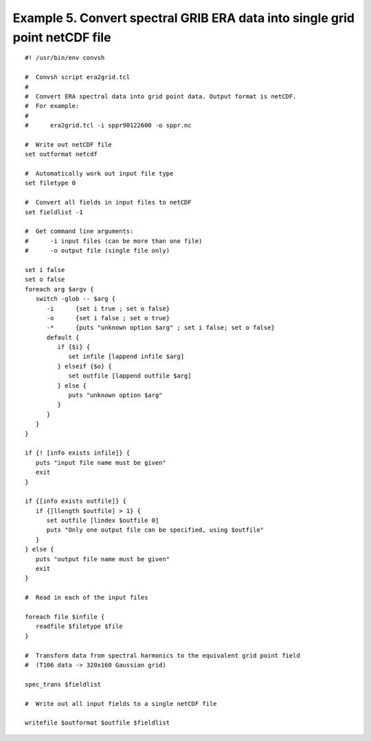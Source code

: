 .. _example5:

Example 5. Convert spectral GRIB ERA data into single grid point netCDF file
============================================================================

::

 #! /usr/bin/env convsh
 
 #  Convsh script era2grid.tcl
 #
 #  Convert ERA spectral data into grid point data. Output format is netCDF. 
 #  For example:
 #
 #      era2grid.tcl -i sppr90122600 -o sppr.nc
 
 #  Write out netCDF file
 set outformat netcdf
 
 #  Automatically work out input file type
 set filetype 0
 
 #  Convert all fields in input files to netCDF
 set fieldlist -1
 
 #  Get command line arguments:
 #      -i input files (can be more than one file)
 #      -o output file (single file only)
 
 set i false
 set o false
 foreach arg $argv {
    switch -glob -- $arg {
       -i      {set i true ; set o false}
       -o      {set i false ; set o true}
       -*      {puts "unknown option $arg" ; set i false; set o false}
       default {
          if {$i} {
             set infile [lappend infile $arg]
          } elseif {$o} {
             set outfile [lappend outfile $arg]
          } else {
             puts "unknown option $arg"
          }
       }
    }
 }
 
 if {! [info exists infile]} {
    puts "input file name must be given"
    exit
 }
 
 if {[info exists outfile]} {
    if {[llength $outfile] > 1} {
       set outfile [lindex $outfile 0]
       puts "Only one output file can be specified, using $outfile"
    }
 } else {
    puts "output file name must be given"
    exit
 }
 
 #  Read in each of the input files
 
 foreach file $infile {
    readfile $filetype $file
 }
 
 #  Transform data from spectral harmonics to the equivalent grid point field
 #  (T106 data -> 320x160 Gaussian grid)
 
 spec_trans $fieldlist
 
 #  Write out all input fields to a single netCDF file
 
 writefile $outformat $outfile $fieldlist
